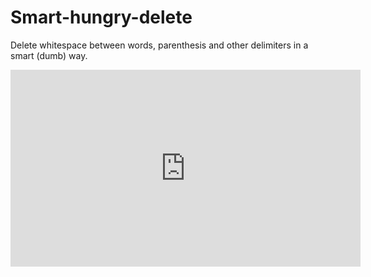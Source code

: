 

* Smart-hungry-delete

Delete whitespace between words, parenthesis and other delimiters in a smart (dumb) way.

#+begin_html
<iframe width="560" height="315" src="https://www.youtube.com/embed/pPf5gMxpaHs" frameborder="0" allowfullscreen></iframe>
#+end_html
